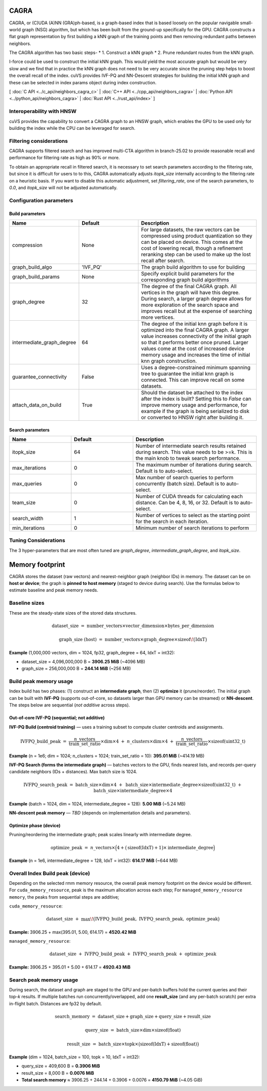 CAGRA
=====

CAGRA, or (C)UDA (A)NN (GRA)ph-based, is a graph-based index that is based loosely on the popular navigable small-world graph (NSG) algorithm, but which has been
built from the ground-up specifically for the GPU. CAGRA constructs a flat graph representation by first building a kNN graph
of the training points and then removing redundant paths between neighbors.

The CAGRA algorithm has two basic steps-
* 1. Construct a kNN graph
* 2. Prune redundant routes from the kNN graph.

I-force could be used to construct the initial kNN graph. This would yield the most accurate graph but would be very slow and
we find that in practice the kNN graph does not need to be very accurate since the pruning step helps to boost the overall recall of
the index. cuVS provides IVF-PQ and NN-Descent strategies for building the initial kNN graph and these can be selected in index params object during index construction.

[ :doc:`C API <../c_api/neighbors_cagra_c>` | :doc:`C++ API <../cpp_api/neighbors_cagra>` | :doc:`Python API <../python_api/neighbors_cagra>` | :doc:`Rust API <../rust_api/index>` ]

Interoperability with HNSW
--------------------------

cuVS provides the capability to convert a CAGRA graph to an HNSW graph, which enables the GPU to be used only for building the index
while the CPU can be leveraged for search.

Filtering considerations
------------------------

CAGRA supports filtered search and has improved multi-CTA algorithm in branch-25.02 to provide reasonable recall and performance for filtering rate as high as 90% or more.

To obtain an appropriate recall in filtered search, it is necessary to set search parameters according to the filtering rate, but since it is difficult for users to to this, CAGRA automatically adjusts `itopk_size` internally according to the filtering rate on a heuristic basis. If you want to disable this automatic adjustment, set `filtering_rate`, one of the search parameters, to `0.0`, and `itopk_size` will not be adjusted automatically.

Configuration parameters
------------------------

Build parameters
~~~~~~~~~~~~~~~~

.. list-table::
   :widths: 25 25 50
   :header-rows: 1

   * - Name
     - Default
     - Description
   * - compression
     - None
     - For large datasets, the raw vectors can be compressed using product quantization so they can be placed on device. This comes at the cost of lowering recall, though a refinement reranking step can be used to make up the lost recall after search.
   * - graph_build_algo
     - 'IVF_PQ'
     - The graph build algorithm to use for building
   * - graph_build_params
     - None
     - Specify explicit build parameters for the corresponding graph build algorithms
   * - graph_degree
     - 32
     - The degree of the final CAGRA graph. All vertices in the graph will have this degree. During search, a larger graph degree allows for more exploration of the search space and improves recall but at the expense of searching more vertices.
   * - intermediate_graph_degree
     - 64
     - The degree of the initial knn graph before it is optimized into the final CAGRA graph. A larger value increases connectivity of the initial graph so that it performs better once pruned. Larger values come at the cost of increased device memory usage and increases the time of initial knn graph construction.
   * - guarantee_connectivity
     - False
     - Uses a degree-constrained minimum spanning tree to guarantee the initial knn graph is connected. This can improve recall on some datasets.
   * - attach_data_on_build
     - True
     - Should the dataset be attached to the index after the index is built? Setting this to `False` can improve memory usage and performance, for example if the graph is being serialized to disk or converted to HNSW right after building it.

Search parameters
~~~~~~~~~~~~~~~~~

.. list-table::
   :widths: 25 25 50
   :header-rows: 1

   * - Name
     - Default
     - Description
   * - itopk_size
     - 64
     - Number of intermediate search results retained during search. This value needs to be >=k. This is the main knob to tweak search performance.
   * - max_iterations
     - 0
     - The maximum number of iterations during search. Default is to auto-select.
   * - max_queries
     - 0
     - Max number of search queries to perform concurrently (batch size). Default is to auto-select.
   * - team_size
     - 0
     - Number of CUDA threads for calculating each distance. Can be 4, 8, 16, or 32. Default is to auto-select.
   * - search_width
     - 1
     - Number of vertices to select as the starting point for the search in each iteration.
   * - min_iterations
     - 0
     - Minimum number of search iterations to perform

Tuning Considerations
---------------------

The 3 hyper-parameters that are most often tuned are `graph_degree`, `intermediate_graph_degree`, and `itopk_size`.

Memory footprint
================

CAGRA stores the dataset (raw vectors) and nearest-neighbor graph (neighbor IDs) in memory.
The dataset can be on **host or device**; the graph is **pinned to host memory** (staged to device during search).
Use the formulas below to estimate baseline and peak memory needs.

Baseline sizes
--------------

These are the steady-state sizes of the stored data structures.

.. math::

   \text{dataset\_size}
   \;=\;
   \text{number\_vectors} \times \text{vector\_dimension} \times \text{bytes\_per\_dimension}

.. math::

   \text{graph\_size (host)}
   \;=\;
   \text{number\_vectors} \times \text{graph\_degree} \times \operatorname{sizeof}\!\big(\mathrm{IdxT}\big)

**Example** (1,000,000 vectors, dim = 1024, fp32, graph\_degree = 64, IdxT = int32):

- dataset\_size = 4,096,000,000 B = **3906.25 MiB** (~4096 MB)
- graph\_size   =   256,000,000 B = **244.14 MiB** (~256 MB)

Build peak memory usage
-----------------------

Index build has two phases: (1) construct an **intermediate graph**, then (2) **optimize** it (prune/reorder).
The initial graph can be built with **IVF-PQ** (supports out-of-core, so datasets larger than GPU memory can be streamed)
or **NN-descent**. The steps below are sequential (*not additive* across steps).

Out-of-core IVF-PQ (sequential; not additive)
~~~~~~~~~~~~~~~~~~~~~~~~~~~~~~~~~~~~~~~~~~~~~

**IVF-PQ Build (centroid training)** — uses a training subset to compute cluster centroids and assignments.

.. math::

   \text{IVFPQ\_build\_peak}
   \;=\;
   \frac{n\_{\text{vectors}}}{\text{train\_set\_ratio}} \times \text{dim} \times 4
   \;+\;
   n\_{\text{clusters}} \times \text{dim} \times 4
   \;+\;
   \frac{n\_{\text{vectors}}}{\text{train\_set\_ratio}} \times \operatorname{sizeof}(\mathrm{uint32\_t})

**Example** (n = 1e6; dim = 1024; n\_clusters = 1024; train\_set\_ratio = 10): **395.01 MiB** (~414.19 MB)

**IVF-PQ Search (forms the intermediate graph)** — batches vectors to the GPU, finds nearest lists, and records
per-query candidate neighbors (IDs + distances). Max batch size is 1024.

.. math::

   \text{IVFPQ\_search\_peak}
   \;=\;
   \text{batch\_size} \times \text{dim} \times 4
   \;+\;
   \text{batch\_size} \times \text{intermediate\_degree} \times \operatorname{sizeof}(\mathrm{uint32\_t})
   \;+\;
   \text{batch\_size} \times \text{intermediate\_degree} \times 4

**Example** (batch = 1024, dim = 1024, intermediate\_degree = 128): **5.00 MiB** (~5.24 MB)

**NN-descent peak memory** — *TBD* (depends on implementation details and parameters).

Optimize phase (device)
~~~~~~~~~~~~~~~~~~~~~~~

Pruning/reordering the intermediate graph; peak scales linearly with intermediate degree.

.. math::

   \text{optimize\_peak}
   \;=\;
   n\_{\text{vectors}} \times
   \Big( 4 + \big(\operatorname{sizeof}(\mathrm{IdxT}) + 1\big)\times \text{intermediate\_degree} \Big)

**Example** (n = 1e6, intermediate\_degree = 128, IdxT = int32): **614.17 MiB** (~644 MB)

Overall Index Build peak (device)
---------------------

Depending on the selected rmm memory resource, the overall peak memory footprint on the device would be different. For ``cuda_memory_resource``, peak is the maximum allocation across each step; For ``managed_memory_resource memory``, the
peaks from sequential steps are additive;

``cuda_memory_resource``:

.. math::

   \text{dataset\_size}
   \;+\;
   \max\!\big(\text{IVFPQ\_build\_peak},\ \text{IVFPQ\_search\_peak},\ \text{optimize\_peak}\big)

**Example:** 3906.25 + max(395.01, 5.00, 614.17) = **4520.42 MiB**

``managed_memory_resource``:

.. math::

   \text{dataset\_size}
   \;+\;
   \text{IVFPQ\_build\_peak}
   \;+\;
   \text{IVFPQ\_search\_peak}
   \;+\;
   \text{optimize\_peak}

**Example:** 3906.25 + 395.01 + 5.00 + 614.17 = **4920.43 MiB**

Search peak memory usage
------------------------

During search, the dataset and graph are staged to the GPU and per-batch buffers hold the current queries
and their top-*k* results. If multiple batches run concurrently/overlapped, add one **result\_size**
(and any per-batch scratch) per extra in-flight batch. Distances are fp32 by default.

.. math::

   \text{search\_memory}
   \;=\;
   \text{dataset\_size} + \text{graph\_size} + \text{query\_size} + \text{result\_size}

.. math::

   \text{query\_size}
   \;=\;
   \text{batch\_size} \times \text{dim} \times \operatorname{sizeof}(\mathrm{float})

.. math::

   \text{result\_size}
   \;=\;
   \text{batch\_size} \times \text{topk} \times
   \big(\operatorname{sizeof}(\mathrm{IdxT}) + \operatorname{sizeof}(\mathrm{float})\big)

**Example** (dim = 1024, batch\_size = 100, topk = 10, IdxT = int32):

- query\_size  = 409,600 B = **0.3906 MiB**
- result\_size =   8,000 B = **0.0076 MiB**
- **Total search memory** ≈ 3906.25 + 244.14 + 0.3906 + 0.0076 = **4150.79 MiB** (~4.05 GiB)

